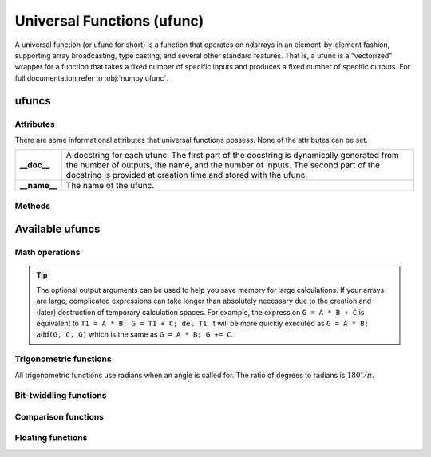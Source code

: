 .. _ufunc:

Universal Functions (ufunc)
===========================

.. https://docs.scipy.org/doc/numpy/reference/ufuncs.html

A universal function (or ufunc for short) is a function that operates on ndarrays in an element-by-element fashion, \
supporting array broadcasting, type casting, and several other standard features. That is, a ufunc is a “vectorized” \
wrapper for a function that takes a fixed number of specific inputs and produces a fixed number of specific outputs. \
For full documentation refer to :obj:`numpy.ufunc`.

ufuncs
------
.. autosummary::
   :toctree: generated/

   dpnp.ufunc

Attributes
~~~~~~~~~~

There are some informational attributes that universal functions
possess. None of the attributes can be set.

============  =================================================================
**__doc__**   A docstring for each ufunc. The first part of the docstring is
              dynamically generated from the number of outputs, the name, and
              the number of inputs. The second part of the docstring is
              provided at creation time and stored with the ufunc.

**__name__**  The name of the ufunc.
============  =================================================================

.. autosummary::
   :toctree: generated/
   :nosignatures:

   dpnp.ufunc.nin
   dpnp.ufunc.nout
   dpnp.ufunc.nargs
   dpnp.ufunc.types
   dpnp.ufunc.ntypes

Methods
~~~~~~~
.. autosummary::
   :toctree: generated/

   dpnp.ufunc.outer

Available ufuncs
----------------

Math operations
~~~~~~~~~~~~~~~

.. autosummary::
   :toctree: generated/
   :nosignatures:

   dpnp.add
   dpnp.subtract
   dpnp.multiply
   dpnp.matmul
   dpnp.divide
   dpnp.logaddexp
   dpnp.logaddexp2
   dpnp.true_divide
   dpnp.floor_divide
   dpnp.negative
   dpnp.positive
   dpnp.power
   dpnp.float_power
   dpnp.remainder
   dpnp.mod
   dpnp.fmod
   dpnp.divmod
   dpnp.absolute
   dpnp.fabs
   dpnp.rint
   dpnp.sign
   dpnp.heaviside
   dpnp.conj
   dpnp.conjugate
   dpnp.exp
   dpnp.exp2
   dpnp.log
   dpnp.log2
   dpnp.log10
   dpnp.expm1
   dpnp.log1p
   dpnp.proj
   dpnp.sqrt
   dpnp.square
   dpnp.cbrt
   dpnp.reciprocal
   dpnp.rsqrt
   dpnp.gcd
   dpnp.lcm

.. tip::

   The optional output arguments can be used to help you save memory
   for large calculations. If your arrays are large, complicated
   expressions can take longer than absolutely necessary due to the
   creation and (later) destruction of temporary calculation
   spaces. For example, the expression ``G = A * B + C`` is equivalent to
   ``T1 = A * B; G = T1 + C; del T1``. It will be more quickly executed
   as ``G = A * B; add(G, C, G)`` which is the same as
   ``G = A * B; G += C``.


Trigonometric functions
~~~~~~~~~~~~~~~~~~~~~~~
All trigonometric functions use radians when an angle is called for.
The ratio of degrees to radians is :math:`180^{\circ}/\pi.`

.. autosummary::
   :toctree: generated/
   :nosignatures:

   dpnp.sin
   dpnp.cos
   dpnp.tan
   dpnp.arcsin
   dpnp.arccos
   dpnp.arctan
   dpnp.arctan2
   dpnp.hypot
   dpnp.sinh
   dpnp.cosh
   dpnp.tanh
   dpnp.arcsinh
   dpnp.arccosh
   dpnp.arctanh
   dpnp.degrees
   dpnp.radians
   dpnp.deg2rad
   dpnp.rad2deg


Bit-twiddling functions
~~~~~~~~~~~~~~~~~~~~~~~

.. autosummary::
   :toctree: generated/
   :nosignatures:

   dpnp.bitwise_and
   dpnp.bitwise_or
   dpnp.bitwise_xor
   dpnp.invert
   dpnp.left_shift
   dpnp.right_shift


Comparison functions
~~~~~~~~~~~~~~~~~~~~

.. autosummary::
   :toctree: generated/
   :nosignatures:

   dpnp.greater
   dpnp.greater_equal
   dpnp.less
   dpnp.less_equal
   dpnp.not_equal
   dpnp.equal

   dpnp.logical_and
   dpnp.logical_or
   dpnp.logical_xor
   dpnp.logical_not

   dpnp.maximum
   dpnp.minimum
   dpnp.fmax
   dpnp.fmin


Floating functions
~~~~~~~~~~~~~~~~~~

.. autosummary::
   :toctree: generated/
   :nosignatures:

   dpnp.isfinite
   dpnp.isinf
   dpnp.isnan
   dpnp.isnat
   dpnp.fabs
   dpnp.signbit
   dpnp.copysign
   dpnp.nextafter
   dpnp.spacing
   dpnp.modf
   dpnp.ldexp
   dpnp.frexp
   dpnp.fmod
   dpnp.floor
   dpnp.ceil
   dpnp.trunc
